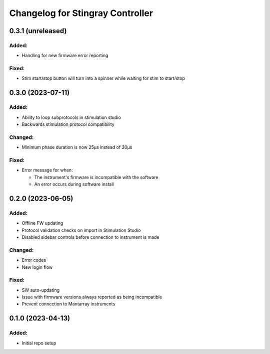 Changelog for Stingray Controller
=================================


0.3.1 (unreleased)
------------------

Added:
^^^^^^
- Handling for new firmware error reporting

Fixed:
^^^^^^
- Stim start/stop button will turn into a spinner while waiting for stim to start/stop


0.3.0 (2023-07-11)
------------------

Added:
^^^^^^
- Ability to loop subprotocols in stimulation studio
- Backwards stimulation protocol compatibility

Changed:
^^^^^^^^
- Minimum phase duration is now 25μs instead of 20μs

Fixed:
^^^^^^
- Error message for when:

  - The instrument's firmware is incompatible with the software
  - An error occurs during software install


0.2.0 (2023-06-05)
------------------

Added:
^^^^^^
- Offline FW updating
- Protocol validation checks on import in Stimulation Studio
- Disabled sidebar controls before connection to instrument is made

Changed:
^^^^^^^^
- Error codes
- New login flow

Fixed:
^^^^^^
- SW auto-updating
- Issue with firmware versions always reported as being incompatible
- Prevent connection to Mantarray instruments


0.1.0 (2023-04-13)
------------------

Added:
^^^^^^
- Initial repo setup
